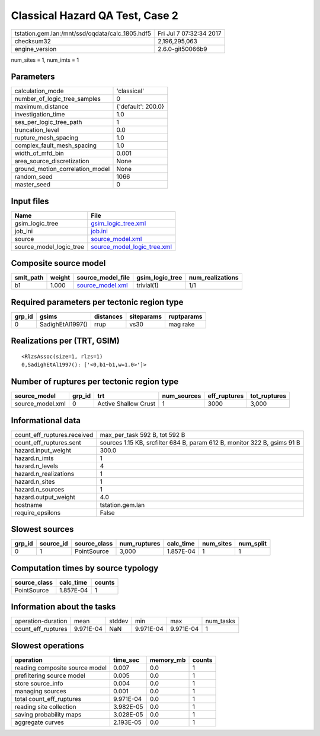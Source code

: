 Classical Hazard QA Test, Case 2
================================

=============================================== ========================
tstation.gem.lan:/mnt/ssd/oqdata/calc_1805.hdf5 Fri Jul  7 07:32:34 2017
checksum32                                      2,196,295,063           
engine_version                                  2.6.0-git50066b9        
=============================================== ========================

num_sites = 1, num_imts = 1

Parameters
----------
=============================== ==================
calculation_mode                'classical'       
number_of_logic_tree_samples    0                 
maximum_distance                {'default': 200.0}
investigation_time              1.0               
ses_per_logic_tree_path         1                 
truncation_level                0.0               
rupture_mesh_spacing            1.0               
complex_fault_mesh_spacing      1.0               
width_of_mfd_bin                0.001             
area_source_discretization      None              
ground_motion_correlation_model None              
random_seed                     1066              
master_seed                     0                 
=============================== ==================

Input files
-----------
======================= ============================================================
Name                    File                                                        
======================= ============================================================
gsim_logic_tree         `gsim_logic_tree.xml <gsim_logic_tree.xml>`_                
job_ini                 `job.ini <job.ini>`_                                        
source                  `source_model.xml <source_model.xml>`_                      
source_model_logic_tree `source_model_logic_tree.xml <source_model_logic_tree.xml>`_
======================= ============================================================

Composite source model
----------------------
========= ====== ====================================== =============== ================
smlt_path weight source_model_file                      gsim_logic_tree num_realizations
========= ====== ====================================== =============== ================
b1        1.000  `source_model.xml <source_model.xml>`_ trivial(1)      1/1             
========= ====== ====================================== =============== ================

Required parameters per tectonic region type
--------------------------------------------
====== ================ ========= ========== ==========
grp_id gsims            distances siteparams ruptparams
====== ================ ========= ========== ==========
0      SadighEtAl1997() rrup      vs30       mag rake  
====== ================ ========= ========== ==========

Realizations per (TRT, GSIM)
----------------------------

::

  <RlzsAssoc(size=1, rlzs=1)
  0,SadighEtAl1997(): ['<0,b1~b1,w=1.0>']>

Number of ruptures per tectonic region type
-------------------------------------------
================ ====== ==================== =========== ============ ============
source_model     grp_id trt                  num_sources eff_ruptures tot_ruptures
================ ====== ==================== =========== ============ ============
source_model.xml 0      Active Shallow Crust 1           3000         3,000       
================ ====== ==================== =========== ============ ============

Informational data
------------------
============================== ========================================================================
count_eff_ruptures.received    max_per_task 592 B, tot 592 B                                           
count_eff_ruptures.sent        sources 1.15 KB, srcfilter 684 B, param 612 B, monitor 322 B, gsims 91 B
hazard.input_weight            300.0                                                                   
hazard.n_imts                  1                                                                       
hazard.n_levels                4                                                                       
hazard.n_realizations          1                                                                       
hazard.n_sites                 1                                                                       
hazard.n_sources               1                                                                       
hazard.output_weight           4.0                                                                     
hostname                       tstation.gem.lan                                                        
require_epsilons               False                                                                   
============================== ========================================================================

Slowest sources
---------------
====== ========= ============ ============ ========= ========= =========
grp_id source_id source_class num_ruptures calc_time num_sites num_split
====== ========= ============ ============ ========= ========= =========
0      1         PointSource  3,000        1.857E-04 1         1        
====== ========= ============ ============ ========= ========= =========

Computation times by source typology
------------------------------------
============ ========= ======
source_class calc_time counts
============ ========= ======
PointSource  1.857E-04 1     
============ ========= ======

Information about the tasks
---------------------------
================== ========= ====== ========= ========= =========
operation-duration mean      stddev min       max       num_tasks
count_eff_ruptures 9.971E-04 NaN    9.971E-04 9.971E-04 1        
================== ========= ====== ========= ========= =========

Slowest operations
------------------
============================== ========= ========= ======
operation                      time_sec  memory_mb counts
============================== ========= ========= ======
reading composite source model 0.007     0.0       1     
prefiltering source model      0.005     0.0       1     
store source_info              0.004     0.0       1     
managing sources               0.001     0.0       1     
total count_eff_ruptures       9.971E-04 0.0       1     
reading site collection        3.982E-05 0.0       1     
saving probability maps        3.028E-05 0.0       1     
aggregate curves               2.193E-05 0.0       1     
============================== ========= ========= ======